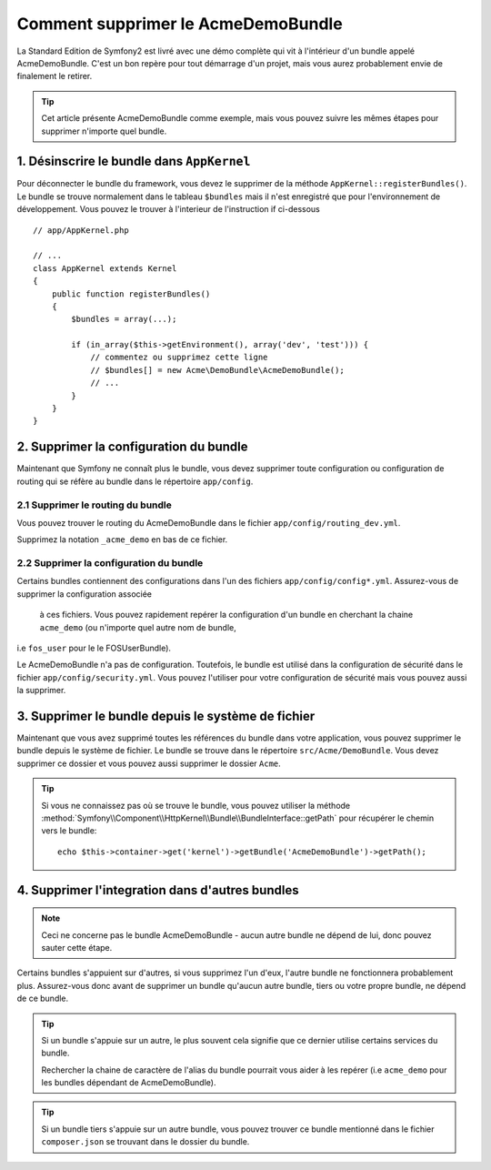 .. index::
    single: Bundle; Supression du AcmeDemoBundle

Comment supprimer le AcmeDemoBundle
====================================

La Standard Edition de Symfony2 est livré avec une démo complète 
qui vit à l'intérieur d'un bundle appelé AcmeDemoBundle. C'est un 
bon repère pour tout démarrage d'un projet, mais vous aurez 
probablement envie de finalement le retirer.

.. tip::
    
    Cet article présente AcmeDemoBundle comme exemple, mais vous 
    pouvez suivre les mêmes étapes pour supprimer n'importe quel bundle.

1. Désinscrire le bundle dans ``AppKernel``
-------------------------------------------

Pour déconnecter le bundle du framework, vous devez le supprimer de 
la méthode ``AppKernel::registerBundles()``. Le bundle se trouve normalement 
dans le tableau ``$bundles`` mais il n'est enregistré que pour l'environnement 
de développement. Vous pouvez le trouver à l'interieur de l'instruction if ci-dessous ::

    // app/AppKernel.php

    // ...
    class AppKernel extends Kernel
    {
        public function registerBundles()
        {
            $bundles = array(...);

            if (in_array($this->getEnvironment(), array('dev', 'test'))) {
                // commentez ou supprimez cette ligne
                // $bundles[] = new Acme\DemoBundle\AcmeDemoBundle();
                // ...
            }
        }
    }

2. Supprimer la configuration du bundle
---------------------------------------

Maintenant que Symfony ne connaît plus le bundle, vous devez supprimer 
toute configuration ou configuration de routing qui se réfère au bundle 
dans le répertoire ``app/config``.

2.1 Supprimer le routing du bundle
~~~~~~~~~~~~~~~~~~~~~~~~~~~~~~~~~~

Vous pouvez trouver le routing du AcmeDemoBundle dans le fichier 
``app/config/routing_dev.yml``.

Supprimez la notation ``_acme_demo`` en bas de ce fichier.


2.2 Supprimer la configuration du bundle
~~~~~~~~~~~~~~~~~~~~~~~~~~~~~~~~~~~~~~~~

Certains bundles contiennent des configurations dans l'un des fichiers 
``app/config/config*.yml``. Assurez-vous de supprimer la configuration associée
 à ces fichiers. Vous pouvez rapidement repérer la configuration d'un bundle 
 en cherchant la chaine ``acme_demo`` (ou n'importe quel autre nom de bundle, 
i.e ``fos_user`` pour le le FOSUserBundle).


Le AcmeDemoBundle n'a pas de configuration. Toutefois, le bundle est utilisé 
dans la configuration de sécurité dans le fichier ``app/config/security.yml``.
Vous pouvez l'utiliser pour votre configuration de sécurité mais vous pouvez 
aussi la supprimer.


3. Supprimer le bundle depuis le système de fichier
---------------------------------------------------
Maintenant que vous avez supprimé toutes les références du bundle dans votre 
application, vous pouvez supprimer le bundle depuis le système de fichier. 
Le bundle se trouve dans le répertoire ``src/Acme/DemoBundle``. Vous devez 
supprimer ce dossier et vous pouvez aussi supprimer le dossier ``Acme``.

.. tip::

    Si vous ne connaissez pas où se trouve le bundle, vous pouvez utiliser la méthode 
    :method:`Symfony\\Component\\HttpKernel\\Bundle\\BundleInterface::getPath` pour récupérer 
    le chemin vers le bundle::

        echo $this->container->get('kernel')->getBundle('AcmeDemoBundle')->getPath();

4. Supprimer l'integration dans d'autres bundles
-----------------------------------------------

.. note :: 
    Ceci ne concerne pas le bundle AcmeDemoBundle - aucun autre bundle ne dépend de lui,
    donc pouvez sauter cette étape.


Certains bundles s'appuient sur d'autres, si vous supprimez l'un d'eux, l'autre bundle
ne fonctionnera probablement plus. Assurez-vous donc avant de supprimer un bundle 
qu'aucun autre bundle, tiers ou votre propre bundle, ne dépend de ce bundle.

.. tip::
    
    Si un bundle s'appuie sur un autre, le plus souvent cela signifie que ce dernier 
    utilise certains services du bundle. 
    
    Rechercher la chaine de caractère de l'alias du bundle pourrait vous aider à 
    les repérer (i.e ``acme_demo`` pour les bundles dépendant de AcmeDemoBundle).

.. tip::

    Si un bundle tiers s'appuie sur un autre bundle, vous pouvez trouver ce bundle 
    mentionné dans le fichier ``composer.json`` se trouvant dans le dossier du bundle.